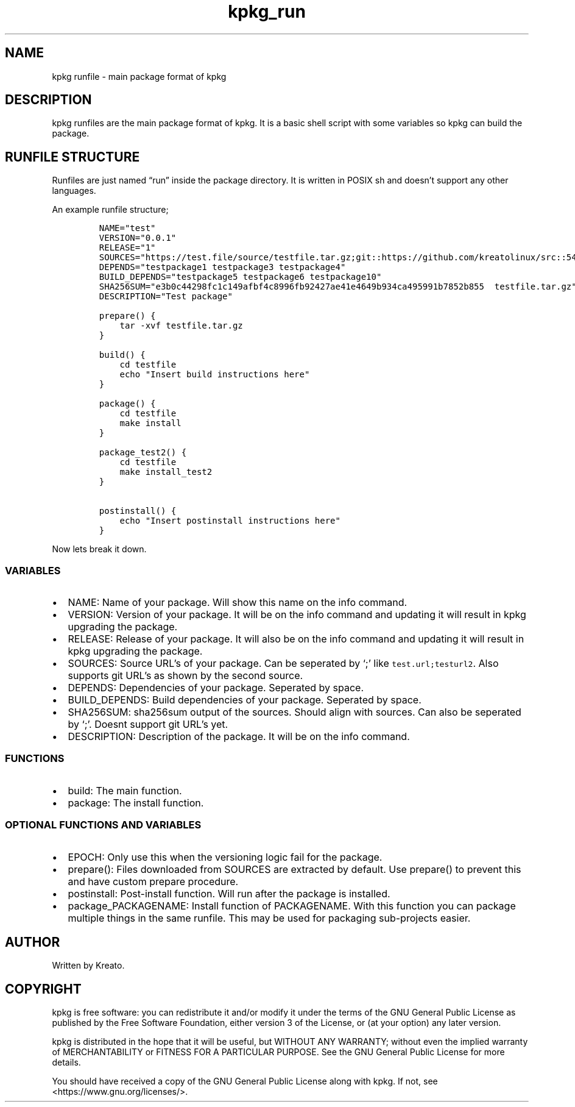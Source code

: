 .\" Automatically generated by Pandoc 2.9.2.1
.\"
.TH "kpkg_run" "8" "" "" ""
.hy
.SH NAME
.PP
kpkg runfile - main package format of kpkg
.SH DESCRIPTION
.PP
kpkg runfiles are the main package format of kpkg.
It is a basic shell script with some variables so kpkg can build the
package.
.SH RUNFILE STRUCTURE
.PP
Runfiles are just named \[lq]run\[rq] inside the package directory.
It is written in POSIX sh and doesn\[cq]t support any other languages.
.PP
An example runfile structure;
.IP
.nf
\f[C]
NAME=\[dq]test\[dq]
VERSION=\[dq]0.0.1\[dq]
RELEASE=\[dq]1\[dq]
SOURCES=\[dq]https://test.file/source/testfile.tar.gz;git::https://github.com/kreatolinux/src::543ee30eda806029fa9ea16a1f9767eda7cab4d1\[dq]
DEPENDS=\[dq]testpackage1 testpackage3 testpackage4\[dq]
BUILD_DEPENDS=\[dq]testpackage5 testpackage6 testpackage10\[dq]
SHA256SUM=\[dq]e3b0c44298fc1c149afbf4c8996fb92427ae41e4649b934ca495991b7852b855  testfile.tar.gz\[dq]
DESCRIPTION=\[dq]Test package\[dq]

prepare() {
    tar -xvf testfile.tar.gz
}

build() {
    cd testfile
    echo \[dq]Insert build instructions here\[dq]
}

package() {
    cd testfile
    make install
}

package_test2() {
    cd testfile
    make install_test2
}

postinstall() {
    echo \[dq]Insert postinstall instructions here\[dq]
}
\f[R]
.fi
.PP
Now lets break it down.
.SS VARIABLES
.IP \[bu] 2
NAME: Name of your package.
Will show this name on the info command.
.IP \[bu] 2
VERSION: Version of your package.
It will be on the info command and updating it will result in kpkg
upgrading the package.
.IP \[bu] 2
RELEASE: Release of your package.
It will also be on the info command and updating it will result in kpkg
upgrading the package.
.IP \[bu] 2
SOURCES: Source URL\[cq]s of your package.
Can be seperated by `;' like \f[C]test.url;testurl2\f[R].
Also supports git URL\[cq]s as shown by the second source.
.IP \[bu] 2
DEPENDS: Dependencies of your package.
Seperated by space.
.IP \[bu] 2
BUILD_DEPENDS: Build dependencies of your package.
Seperated by space.
.IP \[bu] 2
SHA256SUM: sha256sum output of the sources.
Should align with sources.
Can also be seperated by `;'.
Doesnt support git URL\[cq]s yet.
.IP \[bu] 2
DESCRIPTION: Description of the package.
It will be on the info command.
.SS FUNCTIONS
.IP \[bu] 2
build: The main function.
.IP \[bu] 2
package: The install function.
.SS OPTIONAL FUNCTIONS AND VARIABLES
.IP \[bu] 2
EPOCH: Only use this when the versioning logic fail for the package.
.IP \[bu] 2
prepare(): Files downloaded from SOURCES are extracted by default.
Use prepare() to prevent this and have custom prepare procedure.
.IP \[bu] 2
postinstall: Post-install function.
Will run after the package is installed.
.IP \[bu] 2
package_PACKAGENAME: Install function of PACKAGENAME.
With this function you can package multiple things in the same runfile.
This may be used for packaging sub-projects easier.
.SH AUTHOR
.PP
Written by Kreato.
.SH COPYRIGHT
.PP
kpkg is free software: you can redistribute it and/or modify it under
the terms of the GNU General Public License as published by the Free
Software Foundation, either version 3 of the License, or (at your
option) any later version.
.PP
kpkg is distributed in the hope that it will be useful, but WITHOUT ANY
WARRANTY; without even the implied warranty of MERCHANTABILITY or
FITNESS FOR A PARTICULAR PURPOSE.
See the GNU General Public License for more details.
.PP
You should have received a copy of the GNU General Public License along
with kpkg.
If not, see <https://www.gnu.org/licenses/>.
